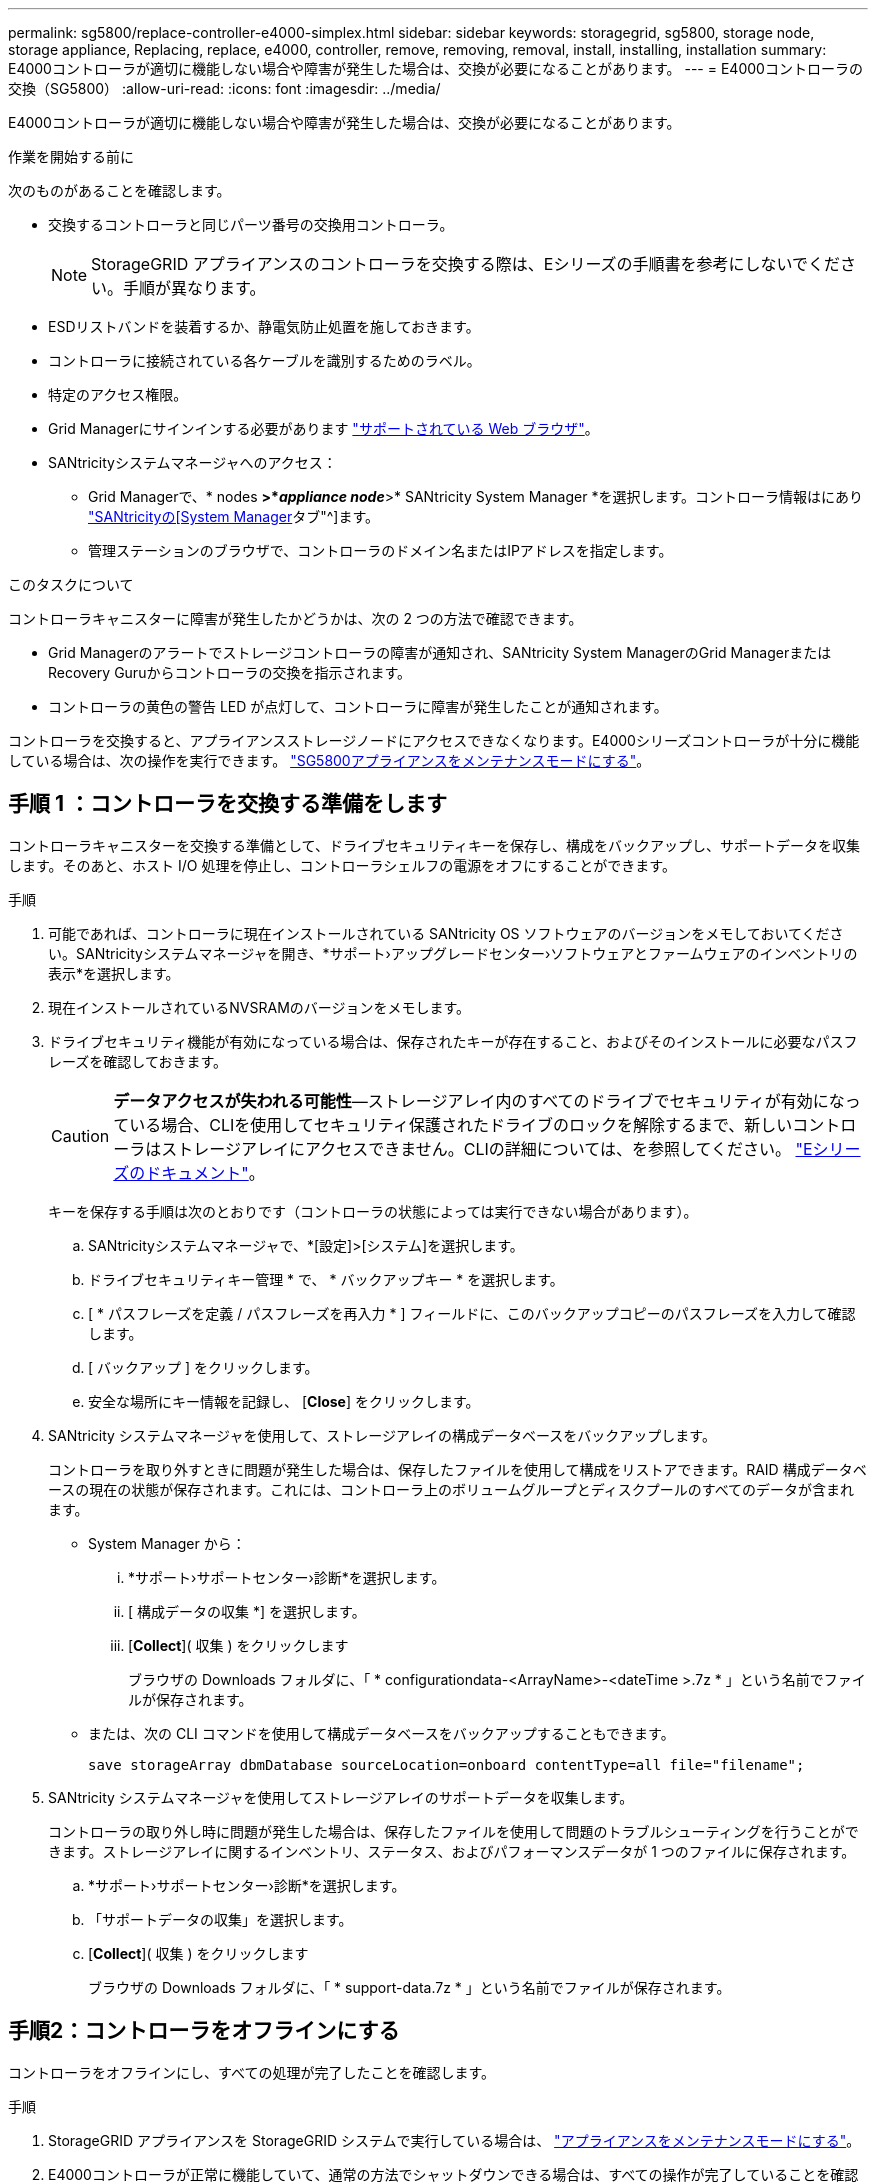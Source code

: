 ---
permalink: sg5800/replace-controller-e4000-simplex.html 
sidebar: sidebar 
keywords: storagegrid, sg5800, storage node, storage appliance, Replacing, replace, e4000, controller, remove, removing, removal, install, installing, installation 
summary: E4000コントローラが適切に機能しない場合や障害が発生した場合は、交換が必要になることがあります。 
---
= E4000コントローラの交換（SG5800）
:allow-uri-read: 
:icons: font
:imagesdir: ../media/


[role="lead"]
E4000コントローラが適切に機能しない場合や障害が発生した場合は、交換が必要になることがあります。

.作業を開始する前に
次のものがあることを確認します。

* 交換するコントローラと同じパーツ番号の交換用コントローラ。
+

NOTE: StorageGRID アプライアンスのコントローラを交換する際は、Eシリーズの手順書を参考にしないでください。手順が異なります。

* ESDリストバンドを装着するか、静電気防止処置を施しておきます。
* コントローラに接続されている各ケーブルを識別するためのラベル。
* 特定のアクセス権限。
* Grid Managerにサインインする必要があります https://docs.netapp.com/us-en/storagegrid/admin/web-browser-requirements.html["サポートされている Web ブラウザ"^]。
* SANtricityシステムマネージャへのアクセス：
+
** Grid Managerで、* nodes *>*_appliance node_*>* SANtricity System Manager *を選択します。コントローラ情報はにあり https://docs.netapp.com/us-en/storagegrid/monitor/viewing-santricity-system-manager-tab.html["SANtricityの[System Manager]タブ"^]ます。
** 管理ステーションのブラウザで、コントローラのドメイン名またはIPアドレスを指定します。




.このタスクについて
コントローラキャニスターに障害が発生したかどうかは、次の 2 つの方法で確認できます。

* Grid Managerのアラートでストレージコントローラの障害が通知され、SANtricity System ManagerのGrid ManagerまたはRecovery Guruからコントローラの交換を指示されます。
* コントローラの黄色の警告 LED が点灯して、コントローラに障害が発生したことが通知されます。


コントローラを交換すると、アプライアンスストレージノードにアクセスできなくなります。E4000シリーズコントローラが十分に機能している場合は、次の操作を実行できます。 link:../commonhardware/placing-appliance-into-maintenance-mode.html["SG5800アプライアンスをメンテナンスモードにする"]。



== 手順 1 ：コントローラを交換する準備をします

コントローラキャニスターを交換する準備として、ドライブセキュリティキーを保存し、構成をバックアップし、サポートデータを収集します。そのあと、ホスト I/O 処理を停止し、コントローラシェルフの電源をオフにすることができます。

.手順
. 可能であれば、コントローラに現在インストールされている SANtricity OS ソフトウェアのバージョンをメモしておいてください。SANtricityシステムマネージャを開き、*サポート›アップグレードセンター›ソフトウェアとファームウェアのインベントリの表示*を選択します。
. 現在インストールされているNVSRAMのバージョンをメモします。
. ドライブセキュリティ機能が有効になっている場合は、保存されたキーが存在すること、およびそのインストールに必要なパスフレーズを確認しておきます。
+

CAUTION: *データアクセスが失われる可能性*—ストレージアレイ内のすべてのドライブでセキュリティが有効になっている場合、CLIを使用してセキュリティ保護されたドライブのロックを解除するまで、新しいコントローラはストレージアレイにアクセスできません。CLIの詳細については、を参照してください。 https://docs.netapp.com/us-en/e-series-cli/index.html["Eシリーズのドキュメント"]。

+
キーを保存する手順は次のとおりです（コントローラの状態によっては実行できない場合があります）。

+
.. SANtricityシステムマネージャで、*[設定]>[システム]を選択します。
.. ドライブセキュリティキー管理 * で、 * バックアップキー * を選択します。
.. [ * パスフレーズを定義 / パスフレーズを再入力 * ] フィールドに、このバックアップコピーのパスフレーズを入力して確認します。
.. [ バックアップ ] をクリックします。
.. 安全な場所にキー情報を記録し、 [*Close*] をクリックします。


. SANtricity システムマネージャを使用して、ストレージアレイの構成データベースをバックアップします。
+
コントローラを取り外すときに問題が発生した場合は、保存したファイルを使用して構成をリストアできます。RAID 構成データベースの現在の状態が保存されます。これには、コントローラ上のボリュームグループとディスクプールのすべてのデータが含まれます。

+
** System Manager から：
+
... *サポート›サポートセンター›診断*を選択します。
... [ 構成データの収集 *] を選択します。
... [*Collect*]( 収集 ) をクリックします
+
ブラウザの Downloads フォルダに、「 * configurationdata-<ArrayName>-<dateTime >.7z * 」という名前でファイルが保存されます。



** または、次の CLI コマンドを使用して構成データベースをバックアップすることもできます。
+
`save storageArray dbmDatabase sourceLocation=onboard contentType=all file="filename";`



. SANtricity システムマネージャを使用してストレージアレイのサポートデータを収集します。
+
コントローラの取り外し時に問題が発生した場合は、保存したファイルを使用して問題のトラブルシューティングを行うことができます。ストレージアレイに関するインベントリ、ステータス、およびパフォーマンスデータが 1 つのファイルに保存されます。

+
.. *サポート›サポートセンター›診断*を選択します。
.. 「サポートデータの収集」を選択します。
.. [*Collect*]( 収集 ) をクリックします
+
ブラウザの Downloads フォルダに、「 * support-data.7z * 」という名前でファイルが保存されます。







== 手順2：コントローラをオフラインにする

コントローラをオフラインにし、すべての処理が完了したことを確認します。

.手順
. StorageGRID アプライアンスを StorageGRID システムで実行している場合は、 link:../commonhardware/placing-appliance-into-maintenance-mode.html["アプライアンスをメンテナンスモードにする"]。
. E4000コントローラが正常に機能していて、通常の方法でシャットダウンできる場合は、すべての操作が完了していることを確認します。
+
.. キャッシュメモリ内のデータがドライブに書き込まれるまで待ちます。
+
キャッシュされたデータをドライブに書き込む必要がある場合は、コントローラの背面にある緑のキャッシュアクティブ LED が点灯します。この LED が消灯するまで待つ必要があります。

.. SANtricity システムマネージャのホームページで、「 * 進行中の処理を表示」を選択します。
.. すべての処理が完了したことを確認してから、次の手順に進みます。


. コントローラシェルフの両方の電源スイッチをオフにします。
. コントローラシェルフのすべての LED が消灯するまで待ちます。




== 手順3：E4000コントローラキャニスターを取り外す

E4000コントローラキャニスターを取り外します。

.手順
. ESD リストバンドを装着するか、静電気防止処置を施します。
. コントローラキャニスターに接続された各ケーブルにラベルを付けます。
. コントローラキャニスターからすべてのケーブルを外します。
+

CAUTION: パフォーマンスの低下を防ぐために、ケーブルをねじったり、折り曲げたり、はさんだり、踏みつけたりしないでください。

. カムハンドルのラッチを外れるまで押し、カムハンドルをいっぱいまで開いてコントローラキャニスターをミッドプレーンから外し、両手でコントローラキャニスターをシャーシから引き出します。
. 取り外し可能なカバーを上にして、静電気防止処置を施した平らな場所にコントローラを置きます。
. コントローラキャニスターの側面にある青いボタンを押してカバーを開き、カバーを上に回転させてコントローラキャニスターから取り外します。




== 手順4：交換用コントローラに転送するパーツを特定する

交換用コントローラにはパーツがあらかじめ取り付けられている場合があります。交換用コントローラキャニスターに移す必要があるパーツを特定します。

. 取り外し可能なカバーを上にして、交換用コントローラを静電気防止処置を施した平らな場所に置きます。
. コントローラキャニスターの側面にある青いボタンを押してカバーを開き、カバーを上に回転させてコントローラキャニスターから取り外します。
. 交換用コントローラにバッテリ/ DIMMが搭載されているかどうかを確認します。表示される場合は、コントローラのカバーを再度取り付け、に進みます。 <<step8_replace_controller,手順8：コントローラを交換する>>。それ以外の場合：
+
** 交換用コントローラにバッテリまたはDIMMが搭載されていない場合は、に進みます。 <<step5_remove_battery,手順5：バッテリを取り外す>>。
** 交換用コントローラにバッテリが搭載されていてDIMMが搭載されていない場合は、に進みます。 <<step6_remove_dimm,手順6：DIMMを移動する>>。






== 手順5：バッテリを取り外す

障害のあるコントローラからバッテリを取り外し、交換用コントローラに取り付けます。

.手順
. コントローラキャニスターからバッテリを取り外します。
+
.. コントローラキャニスターの側面にある青いボタンを押します。
.. 保持ブラケットからバッテリを上にスライドさせ、持ち上げてコントローラキャニスターから取り出します。
.. バッテリプラグ前面のクリップを押してプラグをソケットから外し、バッテリケーブルをソケットから抜きます。
+
image::../media/drw_E4000_replace_nvbattery_IEOPS-862.png[NVMEMバッテリを取り外します。]

+
|===


 a| 
image::../media/legend_icon_01.png[コールアウトリファレンス1]
| バッテリリリースタブ 


 a| 
image::../media/legend_icon_02.png[コールアウトリファレンス2]
| バッテリ電源コネクタ 
|===


. バッテリを交換用コントローラキャニスターに移動します。
+
.. バッテリを金属板の側壁の保持ブラケットに合わせますが、接続しないでください。残りのコンポーネントを交換用コントローラキャニスターに移動したら、プラグを差し込みます。


. 交換用コントローラにDIMMが事前に取り付けられている場合は、に進みます。 <<step7_install_battery,手順7：バッテリを取り付ける>>。それ以外の場合は、次の手順に進みます。




== 手順6：DIMMを移動する

障害のあるコントローラキャニスターからDIMMを取り外し、交換用コントローラキャニスターに取り付けます。

.手順
. コントローラキャニスターでDIMMの場所を確認します。
+

NOTE: DIMMを交換用コントローラキャニスターの同じ場所に正しい向きで挿入できるように、ソケット内のDIMMの場所をメモします。
障害のあるコントローラキャニスターからDIMMを取り外します。

+
.. DIMMの両側にある2つのツメをゆっくり押し開いて、DIMMをスロットから外します。
+
DIMMが少し上に回転します。

.. DIMMを所定の位置まで回転させ、ソケットから引き出します。
+

NOTE: DIMM 回路基板のコンポーネントに力が加わらないように、 DIMM の両端を慎重に持ちます。

+
image::../media/drw_E4000_replace_dimms_IEOPS-865.png[DIMMを取り外します。]

+
|===


 a| 
image::../media/legend_icon_01.png[コールアウトリファレンス1]
| DIMM のツメ 


 a| 
image::../media/legend_icon_02.png[コールアウトリファレンス2]
| DIMM 
|===


. 交換用コントローラキャニスターにバッテリが接続されていないことを確認します。
. DIMMは、障害コントローラと同じ場所に交換用コントローラに取り付けます。
+
.. DIMM の両端のノッチにツメがかかるまで、 DIMM の上部を慎重にしっかり押し込みます。
+
DIMM のスロットへの挿入にはある程度の力が必要です。簡単に挿入できない場合は、 DIMM をスロットに正しく合わせてから再度挿入してください。

+

NOTE: DIMM がスロットにまっすぐ差し込まれていることを目で確認してください。



. 他のDIMMについても同じ手順を繰り返します。
. 交換用コントローラにバッテリが装着されている場合は、に進みます。 <<step8_replace_controller,手順8：コントローラを交換する>>。それ以外の場合は、次の手順に進みます。




== 手順7：バッテリを取り付ける

交換用コントローラキャニスターにバッテリを取り付けます。

.手順
. バッテリプラグをコントローラキャニスターのソケットに再度接続します。
+
プラグがマザーボードのバッテリソケットに固定されていることを確認します。

. バッテリを金属板の側壁の保持ブラケットに合わせます。
. バッテリラッチがカチッという音がして側壁の開口部に収まるまで、バッテリパックを下にスライドさせます。
. コントローラキャニスターのカバーを再度取り付け、所定の位置にロックします。




== 手順8：コントローラを交換する

交換用コントローラを設置し、ノードがグリッドに再参加したことを確認します。

.手順
. 交換用コントローラをアプライアンスに取り付けます。
+
.. 取り外し可能なカバーが下になるようにコントローラを裏返します。
.. カムハンドルを開いた状態でコントローラをスライドし、アプライアンスに最後まで挿入します。
.. カムハンドルを左側に動かして、コントローラを所定の位置にロックします。
.. ケーブルを交換します。
.. コントローラシェルフの電源をオンにします。
.. E4000コントローラが再起動するまで待ちます。
.. 交換用コントローラに IP アドレスを割り当てる方法を決定します。
+

NOTE: 交換用コントローラにIPアドレスを割り当てる手順は、管理ポートを接続したネットワークにDHCPサーバがあるかどうか、およびすべてのドライブがセキュリティ保護されているかどうかによって異なります。

+
管理ポート 1 が DHCP サーバがあるネットワークに接続されている場合は、新しいコントローラの IP アドレスが DHCP サーバから取得されます。この値は、元のコントローラの IP アドレスと異なる場合があります。



. ストレージアレイにセキュアドライブがある場合は、ドライブセキュリティキーをインポートします。それ以外の場合は、次の手順に進みます。すべてのセキュアドライブを含むストレージアレイ、またはセキュアドライブとセキュアでないドライブが混在しているストレージアレイの場合は、以下の該当する手順に従います。
+

NOTE: セキュアでないドライブ _ 未割り当てのドライブ、グローバルホットスペアドライブ、またはドライブセキュリティ機能で保護されていないボリュームグループまたはプールに含まれるドライブです。セキュアドライブとは、ドライブセキュリティを使用してセキュアなボリュームグループまたはディスクプールに属するドライブを割り当てたものです。

+
** * セキュリティ保護されたドライブのみ ( セキュリティ保護されていないドライブは不要 )* ：
+
... ストレージアレイのコマンドラインインターフェイス（ CLI ）にアクセスします。CLIの詳細については、を参照してください。 https://docs.netapp.com/us-en/e-series-cli/index.html["Eシリーズのドキュメント"]。
... 該当するシンプレックスNVSRAMをコントローラにロードします。
+
例： `download storageArray NVSRAM file=\"N4000-881834-SG4.dlp\" forceDownload=TRUE;`

... シンプレックスNVSRAMをロードしたあとに、コントローラが「最適」*であることを確認します。
... 外部セキュリティキー管理を使用する場合は、 https://docs.netapp.com/us-en/e-series/upgrade-controllers/upgrade-unlock-drives-task.html#external-key-management["コントローラで外部キー管理を設定する"]。
... 内部セキュリティキー管理を使用している場合は、次のコマンドを入力してセキュリティキーをインポートします。
+
[listing]
----
import storageArray securityKey file="C:/file.slk"
passPhrase="passPhrase";
----
+
ここで、

+
**** `C:/file.slk` は、ドライブセキュリティキーのディレクトリの場所と名前です。
**** `passPhrase` は、セキュリティキーがインポートされてコントローラがリブートされ、新しいコントローラでストレージアレイに保存されている設定が適用されたあとにファイルのロックを解除するために必要なパスフレーズです。


... 次の手順に進み、新しいコントローラが「最適」になっていることを確認します。


** * 安全なドライブと安全でないドライブの混在 * ：
+
... サポートバンドルを収集して、ストレージアレイプロファイルを開きます。
... セキュアでないドライブの場所をすべて検出して記録します。これらの場所はサポートバンドルに含まれています。
... システムの電源を切ります。
... セキュアでないドライブを取り外します。
... コントローラを交換してください。
... システムの電源を入れ、デジタル表示ディスプレイにトレイ番号が表示されるまで待ちます。
... SANtricityシステムマネージャで、*[設定]>[システム]を選択します。
... [ セキュリティキーの管理 ] セクションで、 [ キーの作成 / 変更 *] を選択して新しいセキュリティキーを作成します。
... 保存したセキュリティキーをインポートするには、「 Secure Drives のロック解除」を選択します。
... を実行します `set allDrives nativeState` CLIコマンド。
... コントローラが自動的にリブートされます。
... コントローラがブートし、デジタル表示ディスプレイにトレイ番号または L5 が点滅するまで待ちます。
... システムの電源を切ります。
... セキュアでないドライブを取り付け直します。
... SANtricity システムマネージャを使用してコントローラをリセットします。
... システムの電源を入れ、デジタル表示ディスプレイにトレイ番号が表示されるまで待ちます。
... 次の手順に進み、新しいコントローラが「最適」になっていることを確認します。




. この手順の実行中にアプライアンスをメンテナンスモードにした場合は、アプライアンスを通常の動作モードに戻します。StorageGRID アプライアンス・インストーラから、 *Advanced*>* Reboot Controller* を選択し、 * Reboot into StorageGRID * を選択します。
+
image::../media/reboot_controller_from_maintenance_mode.png[コントローラをメンテナンスモードでリブートします]

. リブート中に、ノードのステータスを監視して、ノードが再びグリッドに参加したタイミングを確認します。
+
アプライアンスがリブートし、グリッドに再度参加します。このプロセスには最大20分かかることがあります。

. リブートが完了し、ノードが再びグリッドに参加したことを確認します。Grid Managerで、[Nodes]ページでアプライアンスノードの正常なステータス（ノード名の左側にある緑のチェックマークアイコン）が表示されていることを確認しimage:../media/icon_alert_green_checkmark.png["緑のチェックマーク"]ます。これは、アクティブなアラートがなく、ノードがグリッドに接続されていることを示します。
+
image::../media/nodes_menu.png[アプライアンスノードがグリッドに再参加しました]

. SANtricity System Manager で、新しいコントローラが「最適」になっていることを確認します。
+
.. 「 * ハードウェア * 」を選択します。
.. コントローラシェルフの場合は、 * Show back of shelf * を選択します。
.. 交換したコントローラキャニスターを選択します。
.. 「 * 表示設定 * 」を選択します。
.. コントローラの * Status * が最適な状態であることを確認します。
.. ステータスが「最適」でない場合は、コントローラを強調表示し、「オンラインにする」を選択します。


. SANtricity システムマネージャを使用してストレージアレイのサポートデータを収集します。
+
.. *サポート›サポートセンター›診断*を選択します。
.. 「サポートデータの収集」を選択します。
.. [*Collect*]( 収集 ) をクリックします
+
ブラウザの Downloads フォルダに、「 * support-data.7z * 」という名前でファイルが保存されます。





.次の手順
部品の交換後、障害のある部品は、キットに付属する RMA 指示書に従ってネットアップに返却してください。を参照してください https://mysupport.netapp.com/site/info/rma["パーツの返品と交換"^] 詳細については、を参照してください。
